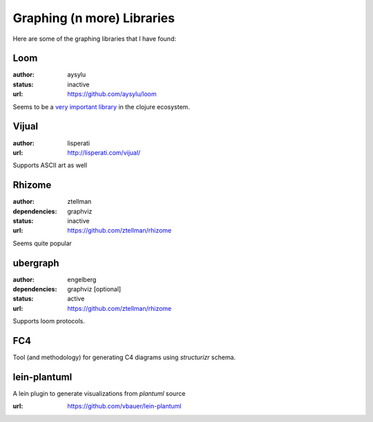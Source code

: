 Graphing (n more) Libraries
===========================

Here are some of the graphing libraries that I have found:

Loom
----

:author: aysylu
:status: inactive
:url: https://github.com/aysylu/loom

Seems to be a `very important library`_ in the clojure ecosystem.

.. _very important library: https://github.com/Engelberg/ubergraph#relationship-to-loom

Vijual
------

:author: lisperati
:url: http://lisperati.com/vijual/

Supports ASCII art as well

Rhizome
-------

:author: ztellman
:dependencies: graphviz
:status: inactive
:url: https://github.com/ztellman/rhizome

Seems quite popular

ubergraph
---------

:author: engelberg
:dependencies: graphviz [optional]
:status: active
:url: https://github.com/ztellman/rhizome

Supports loom protocols.


FC4
---

Tool (and methodology) for generating C4 diagrams using `structurizr` schema.

lein-plantuml
-------------
A lein plugin to generate visualizations from `plantuml` source

:url: https://github.com/vbauer/lein-plantuml
